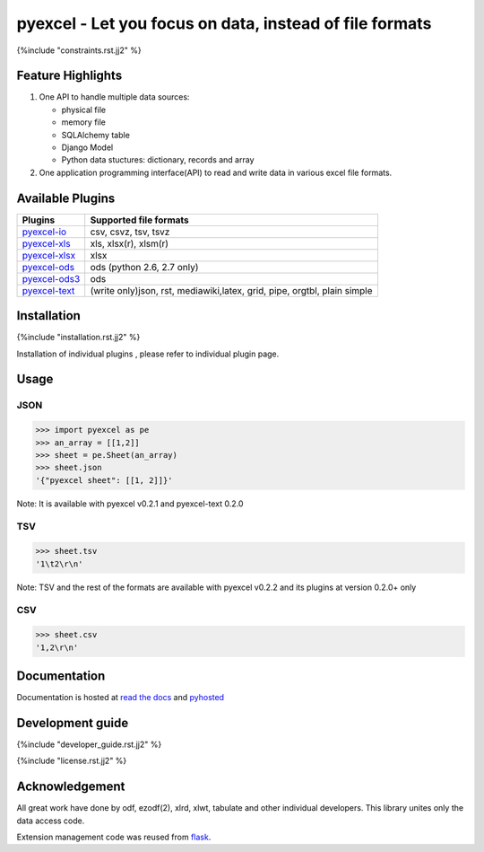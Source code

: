 ========================================================
pyexcel - Let you focus on data, instead of file formats
========================================================

.. image:: https://api.travis-ci.org/pyexcel/pyexcel.svg?branch=master
    :target: http://travis-ci.org/pyexcel/pyexcel

.. image:: https://codecov.io/github/pyexcel/pyexcel/coverage.svg?branch=master
    :target: https://codecov.io/github/pyexcel/pyexcel?branch=master

.. image:: https://readthedocs.org/projects/pyexcel/badge/?verssion=latest
    :target: http://pyexcel.readthedocs.org/en/latest/


{%include "constraints.rst.jj2" %}


Feature Highlights
===================

1. One API to handle multiple data sources:

   * physical file
   * memory file
   * SQLAlchemy table
   * Django Model
   * Python data stuctures: dictionary, records and array
2. One application programming interface(API) to read and write data in various excel file formats.


Available Plugins
=================

================ ========================================
Plugins          Supported file formats
================ ========================================
`pyexcel-io`_    csv, csvz, tsv, tsvz
`pyexcel-xls`_   xls, xlsx(r), xlsm(r)
`pyexcel-xlsx`_  xlsx
`pyexcel-ods`_   ods (python 2.6, 2.7 only)
`pyexcel-ods3`_  ods
`pyexcel-text`_  (write only)json, rst, mediawiki,latex,
                 grid, pipe, orgtbl, plain simple
================ ========================================

.. _pyexcel-io: https://github.com/pyexcel/pyexcel-io
.. _pyexcel-xls: https://github.com/pyexcel/pyexcel-xls
.. _pyexcel-xlsx: https://github.com/pyexcel/pyexcel-xlsx
.. _pyexcel-ods: https://github.com/pyexcel/pyexcel-ods
.. _pyexcel-ods3: https://github.com/pyexcel/pyexcel-ods3
.. _pyexcel-text: https://github.com/pyexcel/pyexcel-text

Installation
============

{%include "installation.rst.jj2" %}

Installation of individual plugins , please refer to individual plugin page.

Usage
===============


JSON
------------------

.. code-block:: python

    >>> import pyexcel as pe
    >>> an_array = [[1,2]]
    >>> sheet = pe.Sheet(an_array)
    >>> sheet.json
    '{"pyexcel sheet": [[1, 2]]}'

Note: It is available with pyexcel v0.2.1 and pyexcel-text 0.2.0


TSV
---------------------

.. code-block:: python

    >>> sheet.tsv
    '1\t2\r\n'

Note: TSV and the rest of the formats are available with pyexcel v0.2.2 and its plugins at version 0.2.0+ only


CSV
---------------------

.. code-block:: python

    >>> sheet.csv
    '1,2\r\n'


Documentation
=============

Documentation is hosted at `read the docs <https://pyexcel.readthedocs.org/en/latest>`_ and `pyhosted <https://pythonhosted.org/pyexcel/>`_


Development guide
================================================================================

{%include "developer_guide.rst.jj2" %}

{%include "license.rst.jj2" %}


Acknowledgement
===============

All great work have done by odf, ezodf(2), xlrd, xlwt, tabulate and other individual developers. This library unites only the data access code.

Extension management code was reused from `flask <https://github.com/mitsuhiko/flask>`_.
